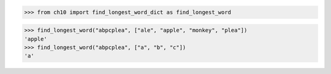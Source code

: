 >>> from ch10 import find_longest_word_dict as find_longest_word

>>> find_longest_word("abpcplea", ["ale", "apple", "monkey", "plea"])
'apple'
>>> find_longest_word("abpcplea", ["a", "b", "c"])
'a'
